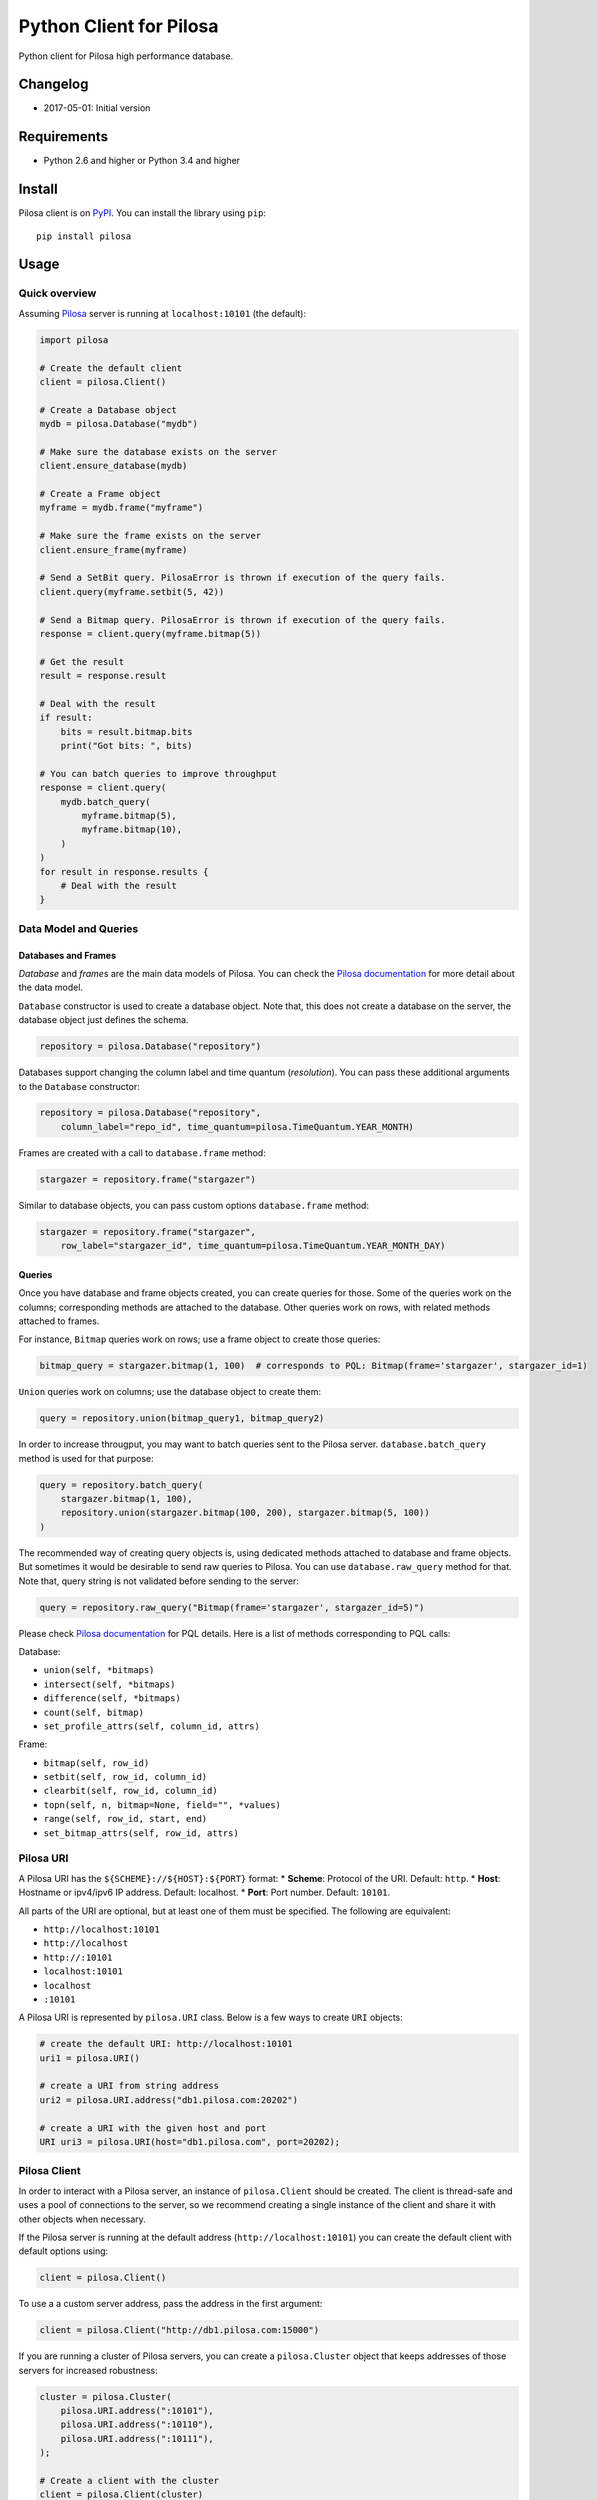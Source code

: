 Python Client for Pilosa
========================

Python client for Pilosa high performance database.

Changelog
---------

-  2017-05-01: Initial version

Requirements
------------

-  Python 2.6 and higher or Python 3.4 and higher

Install
-------

Pilosa client is on `PyPI <https://pypi.python.org/package/pilosa>`__.
You can install the library using ``pip``:

::

    pip install pilosa

Usage
-----

Quick overview
~~~~~~~~~~~~~~

Assuming `Pilosa <https://github.com/pilosa/pilosa>`__ server is running
at ``localhost:10101`` (the default):

.. code:: python

    import pilosa

    # Create the default client
    client = pilosa.Client()

    # Create a Database object
    mydb = pilosa.Database("mydb")

    # Make sure the database exists on the server
    client.ensure_database(mydb)

    # Create a Frame object
    myframe = mydb.frame("myframe")

    # Make sure the frame exists on the server
    client.ensure_frame(myframe)

    # Send a SetBit query. PilosaError is thrown if execution of the query fails.
    client.query(myframe.setbit(5, 42))

    # Send a Bitmap query. PilosaError is thrown if execution of the query fails.
    response = client.query(myframe.bitmap(5))

    # Get the result
    result = response.result

    # Deal with the result
    if result:
        bits = result.bitmap.bits
        print("Got bits: ", bits)

    # You can batch queries to improve throughput
    response = client.query(
        mydb.batch_query(
            myframe.bitmap(5),
            myframe.bitmap(10),
        )    
    )
    for result in response.results {
        # Deal with the result
    }

Data Model and Queries
~~~~~~~~~~~~~~~~~~~~~~

Databases and Frames
^^^^^^^^^^^^^^^^^^^^

*Database* and *frame*\ s are the main data models of Pilosa. You can
check the `Pilosa documentation <https://www.pilosa.com/docs>`__ for
more detail about the data model.

``Database`` constructor is used to create a database object. Note that,
this does not create a database on the server, the database object just
defines the schema.

.. code:: python

    repository = pilosa.Database("repository")

Databases support changing the column label and time quantum
(*resolution*). You can pass these additional arguments to the
``Database`` constructor:

.. code:: python

    repository = pilosa.Database("repository",
        column_label="repo_id", time_quantum=pilosa.TimeQuantum.YEAR_MONTH)

Frames are created with a call to ``database.frame`` method:

.. code:: python

    stargazer = repository.frame("stargazer")

Similar to database objects, you can pass custom options
``database.frame`` method:

.. code:: python

    stargazer = repository.frame("stargazer",
        row_label="stargazer_id", time_quantum=pilosa.TimeQuantum.YEAR_MONTH_DAY)

Queries
^^^^^^^

Once you have database and frame objects created, you can create queries
for those. Some of the queries work on the columns; corresponding
methods are attached to the database. Other queries work on rows, with
related methods attached to frames.

For instance, ``Bitmap`` queries work on rows; use a frame object to
create those queries:

.. code:: python

    bitmap_query = stargazer.bitmap(1, 100)  # corresponds to PQL: Bitmap(frame='stargazer', stargazer_id=1)

``Union`` queries work on columns; use the database object to create
them:

.. code:: python

    query = repository.union(bitmap_query1, bitmap_query2)

In order to increase througput, you may want to batch queries sent to
the Pilosa server. ``database.batch_query`` method is used for that
purpose:

.. code:: python

    query = repository.batch_query(
        stargazer.bitmap(1, 100),
        repository.union(stargazer.bitmap(100, 200), stargazer.bitmap(5, 100))
    )

The recommended way of creating query objects is, using dedicated
methods attached to database and frame objects. But sometimes it would
be desirable to send raw queries to Pilosa. You can use
``database.raw_query`` method for that. Note that, query string is not
validated before sending to the server:

.. code:: python

    query = repository.raw_query("Bitmap(frame='stargazer', stargazer_id=5)")

Please check `Pilosa documentation <https://www.pilosa.com/docs>`__ for
PQL details. Here is a list of methods corresponding to PQL calls:

Database:

-  ``union(self, *bitmaps)``
-  ``intersect(self, *bitmaps)``
-  ``difference(self, *bitmaps)``
-  ``count(self, bitmap)``
-  ``set_profile_attrs(self, column_id, attrs)``

Frame:

-  ``bitmap(self, row_id)``
-  ``setbit(self, row_id, column_id)``
-  ``clearbit(self, row_id, column_id)``
-  ``topn(self, n, bitmap=None, field="", *values)``
-  ``range(self, row_id, start, end)``
-  ``set_bitmap_attrs(self, row_id, attrs)``

Pilosa URI
~~~~~~~~~~

A Pilosa URI has the ``${SCHEME}://${HOST}:${PORT}`` format: \*
**Scheme**: Protocol of the URI. Default: ``http``. \* **Host**:
Hostname or ipv4/ipv6 IP address. Default: localhost. \* **Port**: Port
number. Default: ``10101``.

All parts of the URI are optional, but at least one of them must be
specified. The following are equivalent:

-  ``http://localhost:10101``
-  ``http://localhost``
-  ``http://:10101``
-  ``localhost:10101``
-  ``localhost``
-  ``:10101``

A Pilosa URI is represented by ``pilosa.URI`` class. Below is a few ways
to create ``URI`` objects:

.. code:: python

    # create the default URI: http://localhost:10101
    uri1 = pilosa.URI()

    # create a URI from string address
    uri2 = pilosa.URI.address("db1.pilosa.com:20202")

    # create a URI with the given host and port
    URI uri3 = pilosa.URI(host="db1.pilosa.com", port=20202);

Pilosa Client
~~~~~~~~~~~~~

In order to interact with a Pilosa server, an instance of
``pilosa.Client`` should be created. The client is thread-safe and uses
a pool of connections to the server, so we recommend creating a single
instance of the client and share it with other objects when necessary.

If the Pilosa server is running at the default address
(``http://localhost:10101``) you can create the default client with
default options using:

.. code:: python

    client = pilosa.Client()

To use a a custom server address, pass the address in the first
argument:

.. code:: python

    client = pilosa.Client("http://db1.pilosa.com:15000")

If you are running a cluster of Pilosa servers, you can create a
``pilosa.Cluster`` object that keeps addresses of those servers for
increased robustness:

.. code:: python

    cluster = pilosa.Cluster(
        pilosa.URI.address(":10101"),
        pilosa.URI.address(":10110"),
        pilosa.URI.address(":10111"),
    );

    # Create a client with the cluster
    client = pilosa.Client(cluster)

It is possible to customize the behaviour of the underlying HTTP client
by passing client options to the ``Client`` constructor:

.. code:: python

    client = pilosa.Client(cluster,
        connect_timeout=1000,  # if can't connect in  a second, close the connection
        socket_timeout=10000,  # if no response received in 10 seconds, close the connection
        pool_size_per_route=3,  # number of connections in the pool per host
        rety_count=5,  # number of retries before failing the request
    )

Once you create a client, you can create databases, frames and start
sending queries.

Here is how you would create a database and frame:

.. code:: python

    # materialize repository database instance initialized before
    client.create_database(repository)

    # materialize stargazer frame instance initialized before
    client.create_frame(stargazer)

If the database or frame exists on the server, you would receive a
``PilosaError``. You can use ``ensure_database`` and ``ensure_frame``
methods to ignore existing databases and frames.

You can send queries to a Pilosa server using the ``query`` method of
client objects:

.. code:: python

    response = client.query(frame.bitmap(5))

``query`` method accepts optional ``profiles`` argument:

.. code:: python

    response = client.query(frame.bitmap(5),
        profiles=True  # return column data in the response
    )

Server Response
~~~~~~~~~~~~~~~

When a query is sent to a Pilosa server, the server fulfills the query
or sends an error message. In the latter case, ``PilosaError`` is
thrown, otherwise a ``QueryResponse`` object is returned.

A ``QueryResponse`` object may contain zero or more results of
``QueryResult`` type. You can access all results using ``results``
property of ``QueryResponse``, which returns a list of ``QueryResult``
objects. Or, using ``result`` property, which returns the first result
if there are any or ``None`` otherwise:

.. code:: python

    response = client.query(frame.bitmap(5))

    # check that there's a result and act on it
    result = response.result
    if result:
        # act on the result
    }

    # iterate on all results
    for result in response.results:
        # act on the result

Similarly, a ``QueryResponse`` object may include a number of profiles
(column objects), if ``profiles=True`` query option was used:

.. code:: python

    # check that there's a profile and act on it
    profile = response.profile
    if profile:
        # act on the profile

    # iterate on all profiles
    for profile in response.profiles:
        # act on the profile

``QueryResult`` objects contain

-  ``bitmap`` property to retrieve a bitmap result,
-  ``count_items`` property to retrieve column count per row ID entries
   returned from ``topn`` queries,
-  ``count`` attribute to retrieve the number of rows per the given row
   ID returned from ``count`` queries.

.. code:: python

    bitmap = response.bitmap
    bits = bitmap.bits
    attributes = bitmap.attributes

    count_items = response.count_items

    count = response.count

Contribution
------------

Please check our `Contributor's
Guidelines <https://github.com/pilosa/pilosa/CONTRIBUTING.md>`__.

1. Sign the `Developer
   Agreement <https://wwww.pilosa.com/developer-agreement>`__ so we can
   include your contibution in our codebase.
2. Fork this repo and add it as upstream:
   ``git remote add upstream git@github.com:pilosa/python-pilosa.git``.
3. Make sure all tests pass (use ``make test-all``) and be sure that the
   tests cover all statements in your code (we aim for 100% test
   coverage).
4. Commit your code to a feature branch and send a pull request to the
   ``master`` branch of our repo.

The sections below assume your platform has ``make``. Otherwise you can
view the corresponding steps of the ``Makefile``.

Running tests
~~~~~~~~~~~~~

You can run unit tests with:

::

    make test

And both unit and integration tests with:

::

    make test-all

Generating protobuf classes
~~~~~~~~~~~~~~~~~~~~~~~~~~~

Protobuf classes are already checked in to source control, so this step
is only needed when the upstream ``public.proto`` changes.

Before running the following step, make sure you have the `Protobuf
compiler <https://github.com/google/protobuf>`__ installed:

::

    make generate-proto

License
-------

**TODO**
